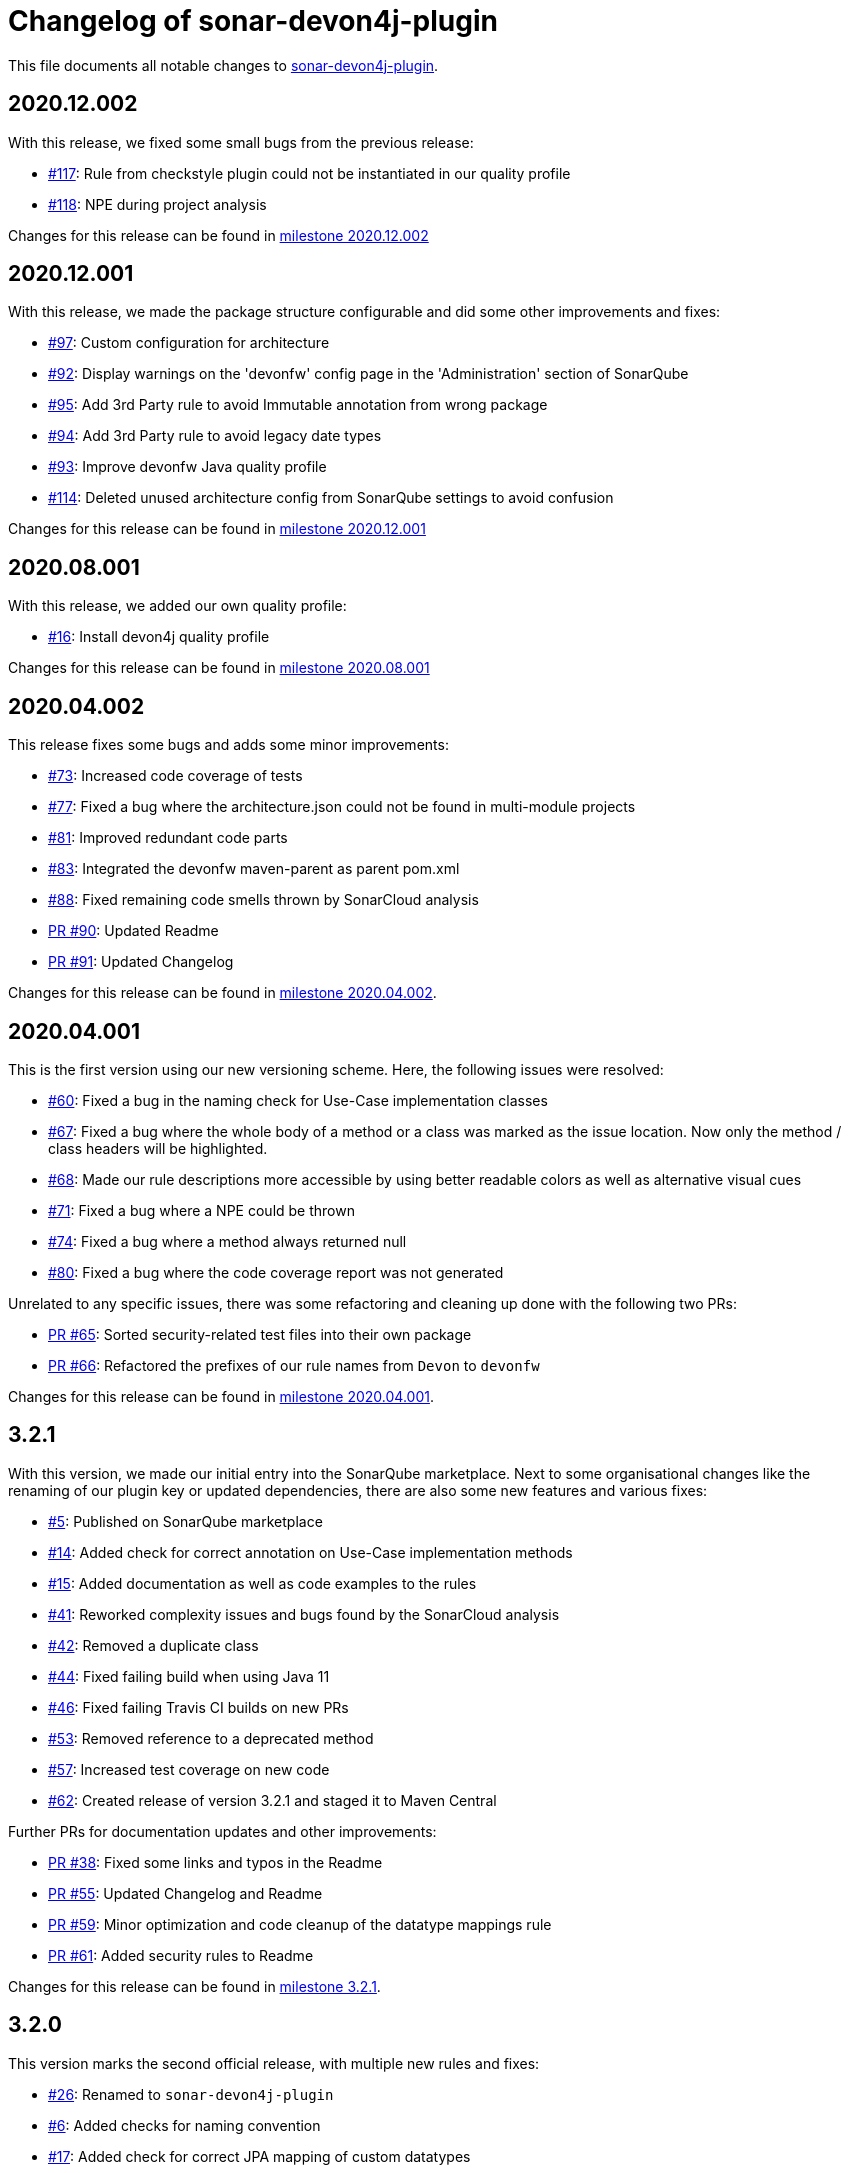 = Changelog of sonar-devon4j-plugin

This file documents all notable changes to https://github.com/devonfw/sonar-devon4j-plugin[sonar-devon4j-plugin].

== 2020.12.002

With this release, we fixed some small bugs from the previous release:

* https://github.com/devonfw/sonar-devon4j-plugin/issues/117[#117]: Rule from checkstyle plugin could not be instantiated in our quality profile
* https://github.com/devonfw/sonar-devon4j-plugin/issues/118[#118]: NPE during project analysis

Changes for this release can be found in https://github.com/devonfw/sonar-devon4j-plugin/milestone/7?closed=1[milestone 2020.12.002]

== 2020.12.001

With this release, we made the package structure configurable and did some other improvements and fixes:

* https://github.com/devonfw/sonar-devon4j-plugin/issues/97[#97]: Custom configuration for architecture
* https://github.com/devonfw/sonar-devon4j-plugin/issues/92[#92]: Display warnings on the 'devonfw' config page in the 'Administration' section of SonarQube
* https://github.com/devonfw/sonar-devon4j-plugin/issues/95[#95]: Add 3rd Party rule to avoid Immutable annotation from wrong package
* https://github.com/devonfw/sonar-devon4j-plugin/issues/94[#94]: Add 3rd Party rule to avoid legacy date types
* https://github.com/devonfw/sonar-devon4j-plugin/issues/93[#93]: Improve devonfw Java quality profile
* https://github.com/devonfw/sonar-devon4j-plugin/pull/114[#114]: Deleted unused architecture config from SonarQube settings to avoid confusion

Changes for this release can be found in https://github.com/devonfw/sonar-devon4j-plugin/milestone/8?closed=1[milestone 2020.12.001]

== 2020.08.001

With this release, we added our own quality profile:

* https://github.com/devonfw/sonar-devon4j-plugin/issues/16[#16]: Install devon4j quality profile

Changes for this release can be found in https://github.com/devonfw/sonar-devon4j-plugin/milestone/6?closed=1[milestone 2020.08.001]

== 2020.04.002

This release fixes some bugs and adds some minor improvements:

* https://github.com/devonfw/sonar-devon4j-plugin/issues/73[#73]: Increased code coverage of tests
* https://github.com/devonfw/sonar-devon4j-plugin/issues/77[#77]: Fixed a bug where the architecture.json could not be found in multi-module projects
* https://github.com/devonfw/sonar-devon4j-plugin/issues/81[#81]: Improved redundant code parts
* https://github.com/devonfw/sonar-devon4j-plugin/issues/83[#83]: Integrated the devonfw maven-parent as parent pom.xml
* https://github.com/devonfw/sonar-devon4j-plugin/issues/88[#88]: Fixed remaining code smells thrown by SonarCloud analysis
* https://github.com/devonfw/sonar-devon4j-plugin/pull/90[PR #90]: Updated Readme
* https://github.com/devonfw/sonar-devon4j-plugin/pull/91[PR #91]: Updated Changelog

Changes for this release can be found in https://github.com/devonfw/sonar-devon4j-plugin/milestone/5?closed=1[milestone 2020.04.002].

== 2020.04.001

This is the first version using our new versioning scheme. Here, the following issues were resolved:

* https://github.com/devonfw/sonar-devon4j-plugin/issues/60[#60]: Fixed a bug in the naming check for Use-Case implementation classes
* https://github.com/devonfw/sonar-devon4j-plugin/issues/67[#67]: Fixed a bug where the whole body of a method or a class was marked as the issue location. Now only the method / class headers will be highlighted.
* https://github.com/devonfw/sonar-devon4j-plugin/issues/68[#68]: Made our rule descriptions more accessible by using better readable colors as well as alternative visual cues
* https://github.com/devonfw/sonar-devon4j-plugin/issues/71[#71]: Fixed a bug where a NPE could be thrown
* https://github.com/devonfw/sonar-devon4j-plugin/issues/74[#74]: Fixed a bug where a method always returned null
* https://github.com/devonfw/sonar-devon4j-plugin/issues/80[#80]: Fixed a bug where the code coverage report was not generated

Unrelated to any specific issues, there was some refactoring and cleaning up done with the following two PRs:

* https://github.com/devonfw/sonar-devon4j-plugin/issues/65[PR #65]: Sorted security-related test files into their own package
* https://github.com/devonfw/sonar-devon4j-plugin/issues/66[PR #66]: Refactored the prefixes of our rule names from `Devon` to `devonfw`

Changes for this release can be found in https://github.com/devonfw/sonar-devon4j-plugin/milestone/3?closed=1[milestone 2020.04.001].

== 3.2.1

With this version, we made our initial entry into the SonarQube marketplace. Next to some organisational changes like the renaming of our plugin key or updated dependencies, there are also some new features and various fixes:

* https://github.com/devonfw/sonar-devon4j-plugin/issues/5[#5]: Published on SonarQube marketplace
* https://github.com/devonfw/sonar-devon4j-plugin/issues/14[#14]: Added check for correct annotation on Use-Case implementation methods
* https://github.com/devonfw/sonar-devon4j-plugin/issues/15[#15]: Added documentation as well as code examples to the rules
* https://github.com/devonfw/sonar-devon4j-plugin/issues/41[#41]: Reworked complexity issues and bugs found by the SonarCloud analysis
* https://github.com/devonfw/sonar-devon4j-plugin/issues/42[#42]: Removed a duplicate class
* https://github.com/devonfw/sonar-devon4j-plugin/issues/44[#44]: Fixed failing build when using Java 11
* https://github.com/devonfw/sonar-devon4j-plugin/issues/46[#46]: Fixed failing Travis CI builds on new PRs
* https://github.com/devonfw/sonar-devon4j-plugin/issues/53[#53]: Removed reference to a deprecated method
* https://github.com/devonfw/sonar-devon4j-plugin/issues/57[#57]: Increased test coverage on new code
* https://github.com/devonfw/sonar-devon4j-plugin/issues/62[#62]: Created release of version 3.2.1 and staged it to Maven Central

Further PRs for documentation updates and other improvements:

* https://github.com/devonfw/sonar-devon4j-plugin/pull/38[PR #38]: Fixed some links and typos in the Readme
* https://github.com/devonfw/sonar-devon4j-plugin/pull/55[PR #55]: Updated Changelog and Readme
* https://github.com/devonfw/sonar-devon4j-plugin/pull/59[PR #59]: Minor optimization and code cleanup of the datatype mappings rule
* https://github.com/devonfw/sonar-devon4j-plugin/pull/61[PR #61]: Added security rules to Readme

Changes for this release can be found in https://github.com/devonfw/sonar-devon4j-plugin/milestone/4?closed=1[milestone 3.2.1].

== 3.2.0

This version marks the second official release, with multiple new rules and fixes:

* https://github.com/devonfw/sonar-devon4j-plugin/issues/26[#26]: Renamed to `sonar-devon4j-plugin`
* https://github.com/devonfw/sonar-devon4j-plugin/issues/6[#6]: Added checks for naming convention
* https://github.com/devonfw/sonar-devon4j-plugin/issues/17[#17]: Added check for correct JPA mapping of custom datatypes
* https://github.com/devonfw/sonar-devon4j-plugin/issues/5[#5]: Resolved most sub-issues for marketplace (https://github.com/devonfw/sonar-devon4j-plugin/issues/8[#8], https://github.com/devonfw/sonar-devon4j-plugin/issues/9[#9], https://github.com/devonfw/sonar-devon4j-plugin/issues/10[#10], https://github.com/devonfw/sonar-devon4j-plugin/issues/11[#11])
* https://github.com/devonfw/sonar-devon4j-plugin/issues/18[#18]: Flag issues as `architecture-violation` instead of `bug`.

Changes for this release can be found in https://github.com/devonfw/sonar-devon-plugin/milestone/2?closed=1[milestone 3.2.0].

== 3.0.0

This is the first official release. In http://devonfw.com[devonfw] all released artifacts share the same version number.
This allows to easily see which artifacts belong together and are guaranteed to be compatible. As this plugin was later
added to devonfw, it started with the devonfw version for that moment in time what was 3.0.0. As `3.1.0` of `devonfw` came out immediately after there never was a release `3.1.0` of this plugin. Starting with `3.2.0` this plugin is now officially part of `devonfw` and will be released consistently.

Changes for this release can be found in https://github.com/devonfw/sonar-devon-plugin/milestone/1?closed=1[milestone 3.0.0].

